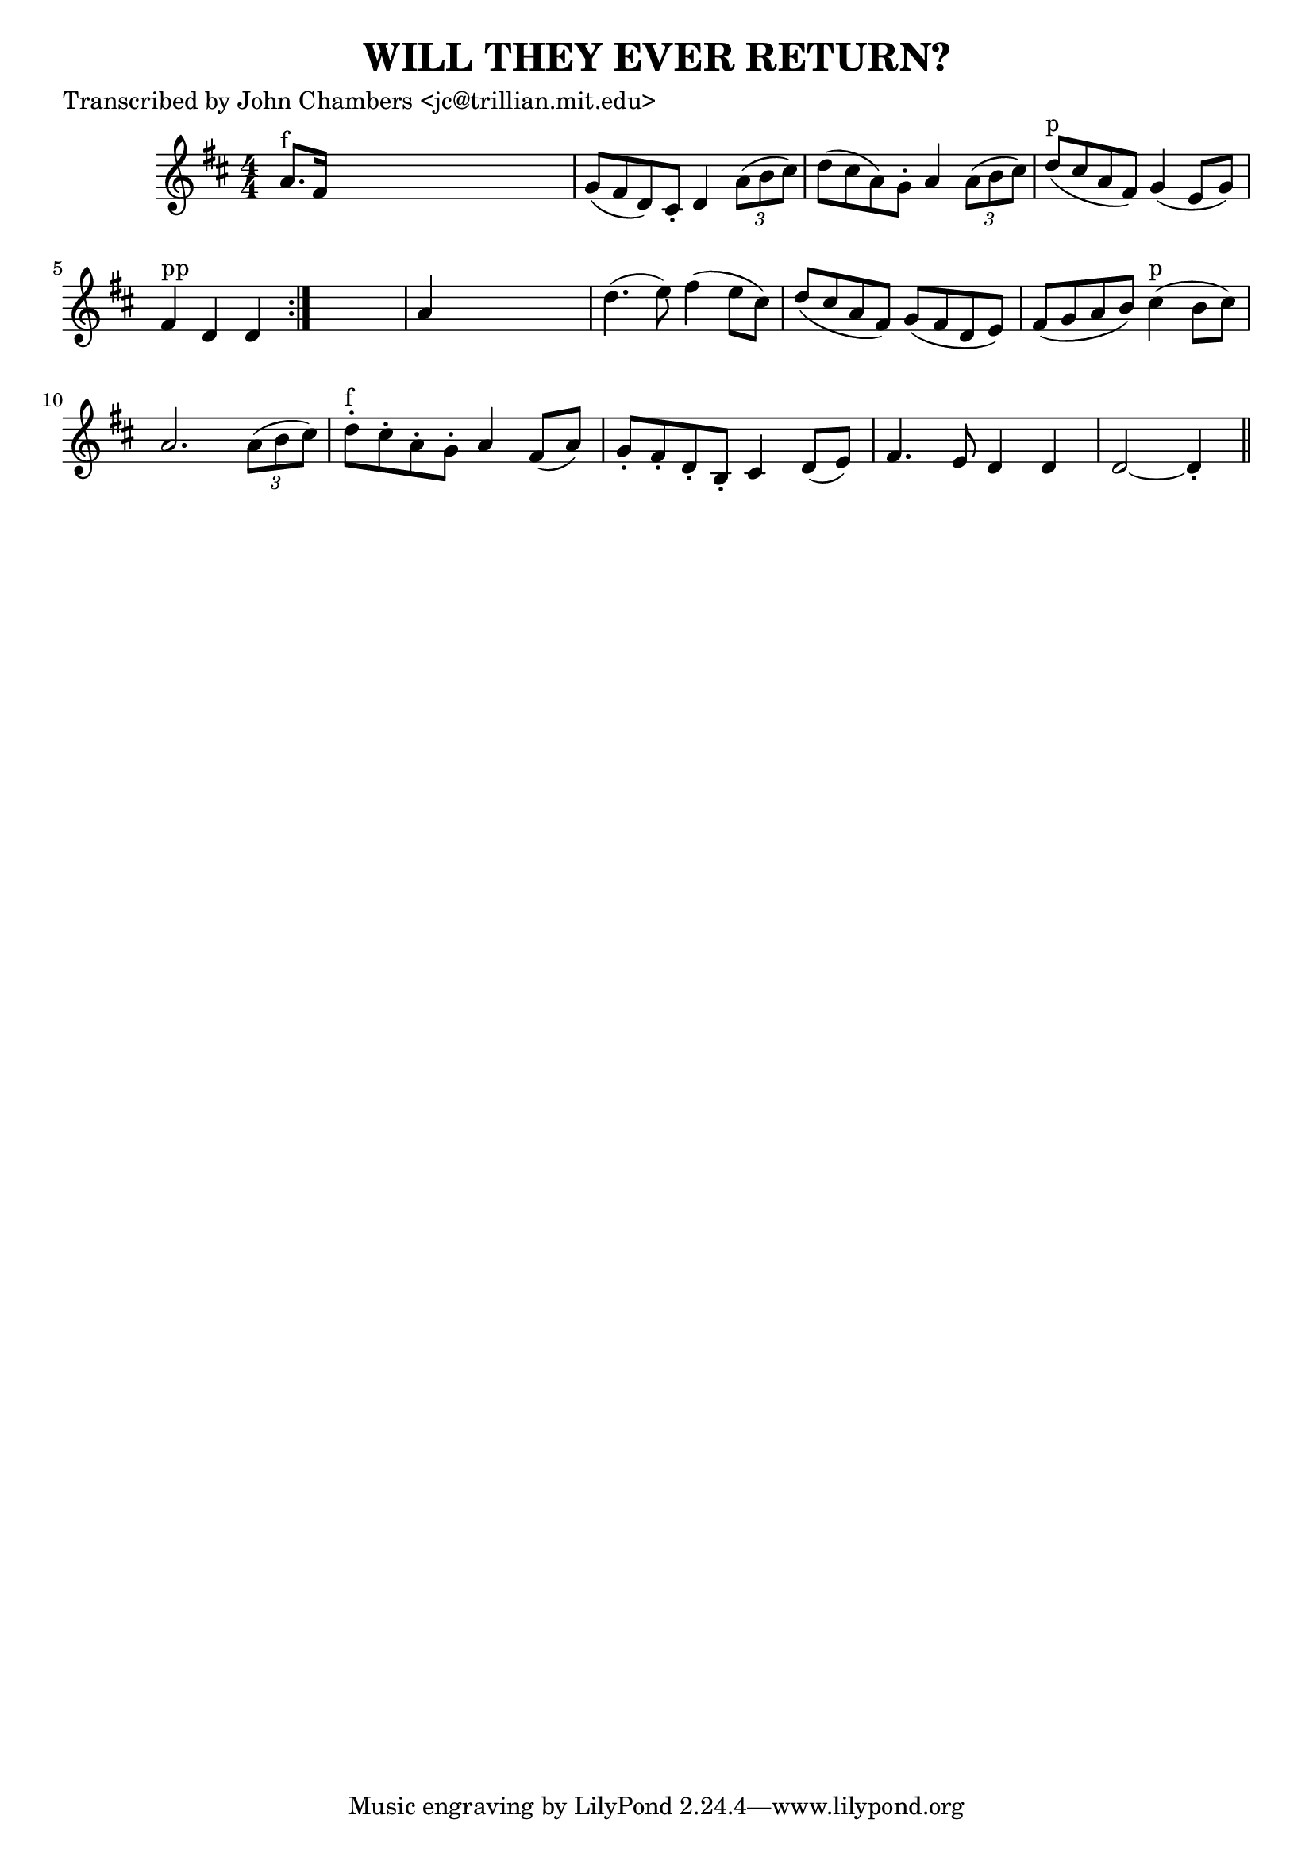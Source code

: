 
\version "2.16.2"
% automatically converted by musicxml2ly from xml/0066_jc.xml

%% additional definitions required by the score:
\language "english"


\header {
    poet = "Transcribed by John Chambers <jc@trillian.mit.edu>"
    encoder = "abc2xml version 63"
    encodingdate = "2015-01-25"
    title = "WILL THEY EVER RETURN?"
    }

\layout {
    \context { \Score
        autoBeaming = ##f
        }
    }
PartPOneVoiceOne =  \relative a' {
    \repeat volta 2 {
        \key d \major \numericTimeSignature\time 4/4 | % 1
        a8. ^"f" [ fs16 ] s2. | % 2
        g8 ( [ fs8 d8 ) cs8 -. ] d4 \times 2/3 {
            a'8 ( [ b8 cs8 ) ] }
        | % 3
        d8 ( [ cs8 a8 ) g8 -. ] a4 \times 2/3 {
            a8 ( [ b8 cs8 ) ] }
        | % 4
        d8 ^"p" ( [ cs8 a8 fs8 ) ] g4 ( e8 [ g8 ) ] | % 5
        fs4 ^"pp" d4 d4 }
    s4 | % 6
    a'4 s2. | % 7
    d4. ( e8 ) fs4 ( e8 [ cs8 ) ] | % 8
    d8 ( [ cs8 a8 fs8 ) ] g8 ( [ fs8 d8 e8 ) ] | % 9
    fs8 ( [ g8 a8 b8 ) ] cs4 ^"p" ( b8 [ cs8 ) ] | \barNumberCheck #10
    a2. \times 2/3 {
        a8 ( [ b8 cs8 ) ] }
    | % 11
    d8 ^"f" -. [ cs8 -. a8 -. g8 -. ] a4 fs8 ( [ a8 ) ] | % 12
    g8 -. [ fs8 -. d8 -. b8 -. ] cs4 d8 ( [ e8 ) ] | % 13
    fs4. e8 d4 d4 | % 14
    d2 ~ d4 -. \bar "||"
    }


% The score definition
\score {
    <<
        \new Staff <<
            \context Staff << 
                \context Voice = "PartPOneVoiceOne" { \PartPOneVoiceOne }
                >>
            >>
        
        >>
    \layout {}
    % To create MIDI output, uncomment the following line:
    %  \midi {}
    }

